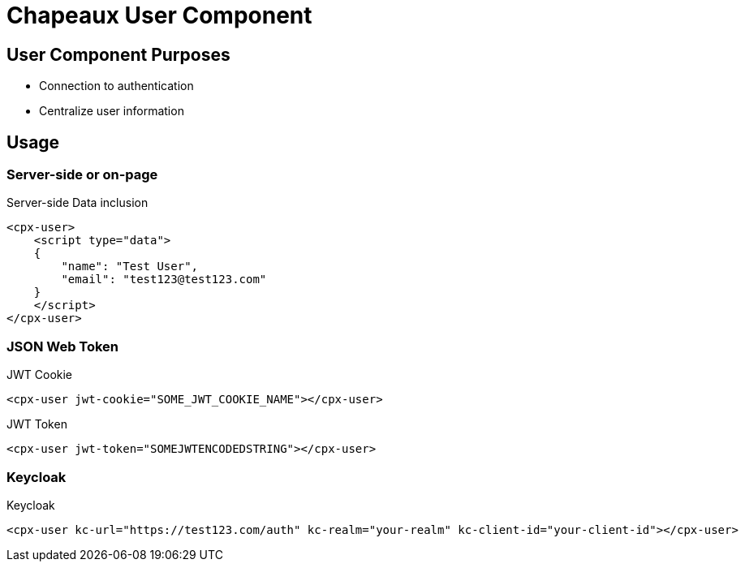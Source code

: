 = Chapeaux User Component

== User Component Purposes
* Connection to authentication
* Centralize user information

== Usage

=== Server-side or on-page

.Server-side Data inclusion
[source,html]
----
<cpx-user>
    <script type="data">
    {
        "name": "Test User",
        "email": "test123@test123.com"
    }
    </script>
</cpx-user>
----

=== JSON Web Token

.JWT Cookie
[source,html]
----
<cpx-user jwt-cookie="SOME_JWT_COOKIE_NAME"></cpx-user>
----

.JWT Token
[source,html]
----
<cpx-user jwt-token="SOMEJWTENCODEDSTRING"></cpx-user>
----

=== Keycloak

.Keycloak
[source,html]
----
<cpx-user kc-url="https://test123.com/auth" kc-realm="your-realm" kc-client-id="your-client-id"></cpx-user>
----

